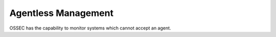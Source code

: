 .. _manual_agentless:

====================
Agentless Management
====================

OSSEC has the capability to monitor systems which cannot accept an agent.


